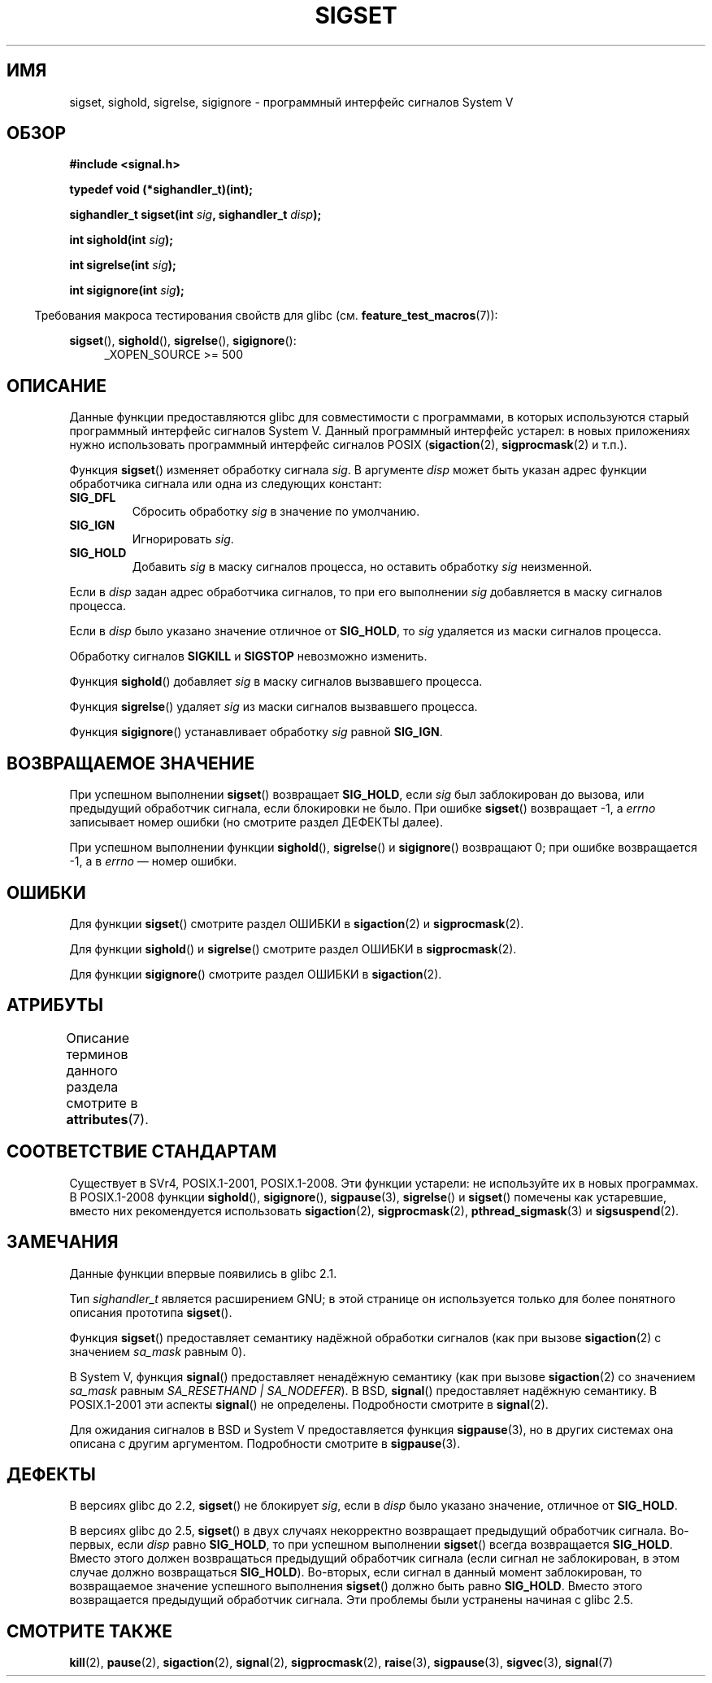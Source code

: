 .\" -*- mode: troff; coding: UTF-8 -*-
'\" t
.\" Copyright (c) 2005 by Michael Kerrisk <mtk.manpages@gmail.com>
.\"
.\" %%%LICENSE_START(VERBATIM)
.\" Permission is granted to make and distribute verbatim copies of this
.\" manual provided the copyright notice and this permission notice are
.\" preserved on all copies.
.\"
.\" Permission is granted to copy and distribute modified versions of this
.\" manual under the conditions for verbatim copying, provided that the
.\" entire resulting derived work is distributed under the terms of a
.\" permission notice identical to this one.
.\"
.\" Since the Linux kernel and libraries are constantly changing, this
.\" manual page may be incorrect or out-of-date.  The author(s) assume no
.\" responsibility for errors or omissions, or for damages resulting from
.\" the use of the information contained herein.  The author(s) may not
.\" have taken the same level of care in the production of this manual,
.\" which is licensed free of charge, as they might when working
.\" professionally.
.\"
.\" Formatted or processed versions of this manual, if unaccompanied by
.\" the source, must acknowledge the copyright and authors of this work.
.\" %%%LICENSE_END
.\"
.\"*******************************************************************
.\"
.\" This file was generated with po4a. Translate the source file.
.\"
.\"*******************************************************************
.TH SIGSET 3 2017\-09\-15 Linux "Руководство программиста Linux"
.SH ИМЯ
sigset, sighold, sigrelse, sigignore \- программный интерфейс сигналов System
V
.SH ОБЗОР
\fB#include <signal.h>\fP
.PP
\fBtypedef void (*sighandler_t)(int);\fP
.PP
\fBsighandler_t sigset(int \fP\fIsig\fP\fB, sighandler_t \fP\fIdisp\fP\fB);\fP
.PP
\fBint sighold(int \fP\fIsig\fP\fB);\fP
.PP
\fBint sigrelse(int \fP\fIsig\fP\fB);\fP
.PP
\fBint sigignore(int \fP\fIsig\fP\fB);\fP
.PP
.in -4n
Требования макроса тестирования свойств для glibc
(см. \fBfeature_test_macros\fP(7)):
.in
.PP
.ad l
\fBsigset\fP(), \fBsighold\fP(), \fBsigrelse\fP(), \fBsigignore\fP():
.br
.RS 4
.\"    || _XOPEN_SOURCE\ &&\ _XOPEN_SOURCE_EXTENDED
_XOPEN_SOURCE\ >=\ 500
.RE
.ad
.SH ОПИСАНИЕ
Данные функции предоставляются glibc для совместимости с программами, в
которых используются старый программный интерфейс сигналов System V. Данный
программный интерфейс устарел: в новых приложениях нужно использовать
программный интерфейс сигналов POSIX (\fBsigaction\fP(2), \fBsigprocmask\fP(2) и
т.п.).
.PP
Функция \fBsigset\fP() изменяет обработку сигнала \fIsig\fP. В аргументе \fIdisp\fP
может быть указан адрес функции обработчика сигнала или одна из следующих
констант:
.TP 
\fBSIG_DFL\fP
Сбросить обработку \fIsig\fP в значение по умолчанию.
.TP 
\fBSIG_IGN\fP
Игнорировать \fIsig\fP.
.TP 
\fBSIG_HOLD\fP
Добавить \fIsig\fP в маску сигналов процесса, но оставить обработку \fIsig\fP
неизменной.
.PP
Если в \fIdisp\fP задан адрес обработчика сигналов, то при его выполнении
\fIsig\fP добавляется в маску сигналов процесса.
.PP
Если в \fIdisp\fP было указано значение отличное от \fBSIG_HOLD\fP, то \fIsig\fP
удаляется из маски сигналов процесса.
.PP
Обработку сигналов \fBSIGKILL\fP и \fBSIGSTOP\fP невозможно изменить.
.PP
Функция \fBsighold\fP() добавляет \fIsig\fP в маску сигналов вызвавшего процесса.
.PP
Функция \fBsigrelse\fP() удаляет \fIsig\fP из маски сигналов вызвавшего процесса.
.PP
Функция \fBsigignore\fP() устанавливает обработку \fIsig\fP равной \fBSIG_IGN\fP.
.SH "ВОЗВРАЩАЕМОЕ ЗНАЧЕНИЕ"
При успешном выполнении \fBsigset\fP() возвращает \fBSIG_HOLD\fP, если \fIsig\fP был
заблокирован до вызова, или предыдущий обработчик сигнала, если блокировки
не было. При ошибке \fBsigset\fP() возвращает \-1, а \fIerrno\fP записывает номер
ошибки (но смотрите раздел ДЕФЕКТЫ далее).
.PP
При успешном выполнении функции \fBsighold\fP(), \fBsigrelse\fP() и \fBsigignore\fP()
возвращают 0; при ошибке возвращается \-1, а в \fIerrno\fP — номер ошибки.
.SH ОШИБКИ
Для функции \fBsigset\fP() смотрите раздел ОШИБКИ в \fBsigaction\fP(2) и
\fBsigprocmask\fP(2).
.PP
Для функции \fBsighold\fP() и \fBsigrelse\fP() смотрите раздел ОШИБКИ в
\fBsigprocmask\fP(2).
.PP
Для функции \fBsigignore\fP() смотрите раздел ОШИБКИ в \fBsigaction\fP(2).
.SH АТРИБУТЫ
Описание терминов данного раздела смотрите в \fBattributes\fP(7).
.TS
allbox;
lbw23 lb lb
l l l.
Интерфейс	Атрибут	Значение
T{
\fBsigset\fP(),
\fBsighold\fP(),
.br
\fBsigrelse\fP(),
\fBsigignore\fP()
T}	Безвредность в нитях	MT\-Safe
.TE
.SH "СООТВЕТСТВИЕ СТАНДАРТАМ"
Существует в SVr4, POSIX.1\-2001, POSIX.1\-2008. Эти функции устарели: не
используйте их в новых программах. В POSIX.1\-2008 функции \fBsighold\fP(),
\fBsigignore\fP(), \fBsigpause\fP(3), \fBsigrelse\fP() и \fBsigset\fP() помечены как
устаревшие, вместо них рекомендуется использовать \fBsigaction\fP(2),
\fBsigprocmask\fP(2), \fBpthread_sigmask\fP(3) и \fBsigsuspend\fP(2).
.SH ЗАМЕЧАНИЯ
Данные функции впервые появились в glibc 2.1.
.PP
Тип \fIsighandler_t\fP является расширением GNU; в этой странице он
используется только для более понятного описания прототипа \fBsigset\fP().
.PP
Функция \fBsigset\fP() предоставляет семантику надёжной обработки сигналов (как
при вызове \fBsigaction\fP(2) с значением \fIsa_mask\fP равным 0).
.PP
В System V, функция \fBsignal\fP() предоставляет ненадёжную семантику (как при
вызове \fBsigaction\fP(2) со значением \fIsa_mask\fP равным \fISA_RESETHAND |
SA_NODEFER\fP). В BSD, \fBsignal\fP() предоставляет надёжную семантику. В
POSIX.1\-2001 эти аспекты \fBsignal\fP() не определены. Подробности смотрите в
\fBsignal\fP(2).
.PP
Для ожидания сигналов в BSD и System V предоставляется функция
\fBsigpause\fP(3), но в других системах она описана с другим
аргументом. Подробности смотрите в \fBsigpause\fP(3).
.SH ДЕФЕКТЫ
В версиях glibc до 2.2, \fBsigset\fP() не блокирует \fIsig\fP, если в \fIdisp\fP было
указано значение, отличное от \fBSIG_HOLD\fP.
.PP
.\" See http://sourceware.org/bugzilla/show_bug.cgi?id=1951
В версиях glibc до 2.5, \fBsigset\fP() в двух случаях некорректно возвращает
предыдущий обработчик сигнала. Во\-первых, если \fIdisp\fP равно \fBSIG_HOLD\fP, то
при успешном выполнении \fBsigset\fP() всегда возвращается \fBSIG_HOLD\fP. Вместо
этого должен возвращаться предыдущий обработчик сигнала (если сигнал не
заблокирован, в этом случае должно возвращаться \fBSIG_HOLD\fP). Во\-вторых,
если сигнал в данный момент заблокирован, то  возвращаемое значение
успешного выполнения \fBsigset\fP() должно быть равно \fBSIG_HOLD\fP. Вместо этого
возвращается предыдущий обработчик сигнала. Эти проблемы были устранены
начиная с glibc 2.5.
.SH "СМОТРИТЕ ТАКЖЕ"
\fBkill\fP(2), \fBpause\fP(2), \fBsigaction\fP(2), \fBsignal\fP(2), \fBsigprocmask\fP(2),
\fBraise\fP(3), \fBsigpause\fP(3), \fBsigvec\fP(3), \fBsignal\fP(7)
